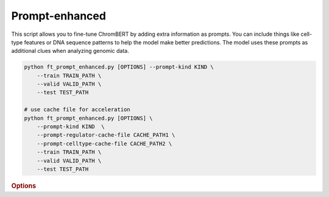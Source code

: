 Prompt-enhanced
*******************

This script allows you to fine-tune ChromBERT by adding extra information as prompts. You can include things like cell-type features or DNA sequence patterns to help the model make better predictions. The model uses these prompts as additional clues when analyzing genomic data.

.. code-block:: shell

    python ft_prompt_enhanced.py [OPTIONS] --prompt-kind KIND \  
        --train TRAIN_PATH \  
        --valid VALID_PATH \  
        --test TEST_PATH  

    # use cache file for acceleration 
    python ft_prompt_enhanced.py [OPTIONS] \  
        --prompt-kind KIND  \  
        --prompt-regulator-cache-file CACHE_PATH1 \  
        --prompt-celltype-cache-file CACHE_PATH2 \  
        --train TRAIN_PATH \  
        --valid VALID_PATH \  
        --test TEST_PATH 


.. rubric:: Options

.. option:: --lr

    Learning rate. Default is *1e-4*.

.. option:: --warmup-ratio

    Warmup ratio. Default is *0.1*.

.. option:: --grad-samples

    Number of gradient samples. Automatically scaled according to the batch size and GPU number. Default is *512*.

.. option:: --pretrain-trainable

    Number of pretrained layers to be trainable. Default is *0*.

.. option:: --max-epochs

    Number of epochs to train. Default is *10*.

.. option:: --tag

    Tag of the trainer, used for grouping logged results. Default is *default*.

.. option:: --limit-val-batches

    Number of batches to use for each validation. Default is *64*.

.. option:: --val-check-interval

    Validation check interval. Default is *64*.

.. option:: --name

    Name of the trainer. Default is *chrombert-ft-prompt-enhanced*.

.. option:: --save-top-k

    Save top k checkpoints. Default is *3*.

.. option:: --checkpoint-metric

    Checkpoint metric. Default is *bce*.

.. option:: --checkpoint-mode

    Checkpoint mode. Default is *min*.

.. option:: --log-every-n-steps

    Log every n steps. Default is *50*.

.. option:: --kind

    Kind of the task. Choose from *classification*, *regression*, or *zero_inflation*. Default is *classification*.

.. option:: --loss

    Loss function. Default is *focal*.

.. option:: --train

    Path to the training data. This option is required.

.. option:: --valid

    Path to the validation data. This option is required.

.. option:: --test

    Path to the test data. This option is required.

.. option:: --batch-size

    Batch size. Default is *8*. It's suggested to set a larger number to accelerate training here. 

.. option:: --num-workers

    Number of workers. Default is *4*.

.. option:: --basedir

    Path to the base directory. Default is set to the value of ``os.path.expanduser("~/.cache/chrombert/data")``.

.. option:: -g, --genome

    Genome version. For example, *hg38* or *mm10*. Only *hg38* is supported now. Default is *hg38*.

.. option:: -k, --ckpt

    Path to the checkpoints used to initialize the model. Optional. Defualt is the pretrain checkpoint provided in the base directory.

.. option:: --mask
    Path to the mtx mask file. Optional if it could infered from other arguments. 

.. option:: -d, --hdf5-file

    Path to the HDF5 file that contains the dataset. Optional if it could be inferred from other arguments.

.. option:: --dropout

    Dropout rate. Default is *0.1*.

.. option:: -hr, --high-resolution

    Use 200-bp resolution instead of 1-kb resolution. Caution: 200-bp resolution is preparing for the future release of ChromBERT, which is not available yet.

.. option:: --prompt-kind

    Prompt data class. Choose from *cistrome* or *expression*. Default is *None*. This option is required.

.. option:: --prompt-dim-external

    Dimension of external data. Use *512* for *scGPT*, and *768* for *ChromBERT*'s embedding. Default is *512*.

.. option:: --prompt-celltype-cache-file

    Path to the cell-type-specific prompt cache file. Provided if you want to use cache file to accelerate the training process. Optional. Default is not use it. 

.. option:: --prompt-regulator-cache-file

    Path to the regulator prompt cache file. Provided if you want to use cache file to accelerate the training process. Optional.  Default is not use it. 
